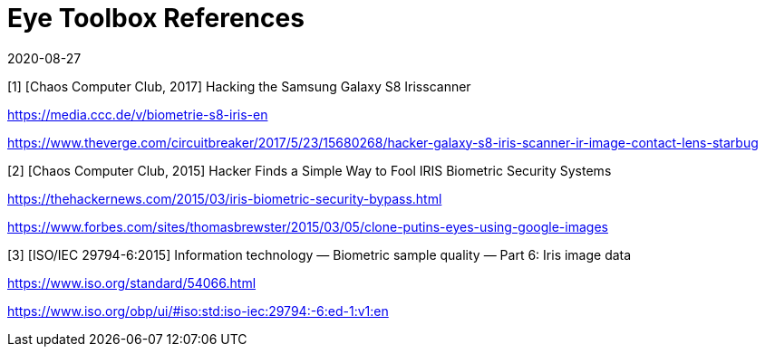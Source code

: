 = Eye Toolbox References
:showtitle:
:revdate: 2020-08-27

[1] [Chaos Computer Club, 2017] Hacking the Samsung Galaxy S8 Irisscanner

https://media.ccc.de/v/biometrie-s8-iris-en

https://www.theverge.com/circuitbreaker/2017/5/23/15680268/hacker-galaxy-s8-iris-scanner-ir-image-contact-lens-starbug

[2] [Chaos Computer Club, 2015] Hacker Finds a Simple Way to Fool IRIS Biometric Security Systems

https://thehackernews.com/2015/03/iris-biometric-security-bypass.html

https://www.forbes.com/sites/thomasbrewster/2015/03/05/clone-putins-eyes-using-google-images

[3] [ISO/IEC 29794-6:2015] Information technology — Biometric sample quality — Part 6: Iris image data

https://www.iso.org/standard/54066.html

https://www.iso.org/obp/ui/#iso:std:iso-iec:29794:-6:ed-1:v1:en
